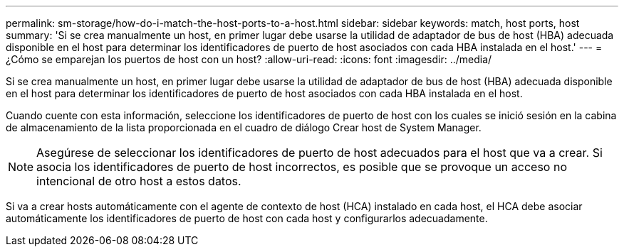 ---
permalink: sm-storage/how-do-i-match-the-host-ports-to-a-host.html 
sidebar: sidebar 
keywords: match, host ports, host 
summary: 'Si se crea manualmente un host, en primer lugar debe usarse la utilidad de adaptador de bus de host (HBA) adecuada disponible en el host para determinar los identificadores de puerto de host asociados con cada HBA instalada en el host.' 
---
= ¿Cómo se emparejan los puertos de host con un host?
:allow-uri-read: 
:icons: font
:imagesdir: ../media/


[role="lead"]
Si se crea manualmente un host, en primer lugar debe usarse la utilidad de adaptador de bus de host (HBA) adecuada disponible en el host para determinar los identificadores de puerto de host asociados con cada HBA instalada en el host.

Cuando cuente con esta información, seleccione los identificadores de puerto de host con los cuales se inició sesión en la cabina de almacenamiento de la lista proporcionada en el cuadro de diálogo Crear host de System Manager.

[NOTE]
====
Asegúrese de seleccionar los identificadores de puerto de host adecuados para el host que va a crear. Si asocia los identificadores de puerto de host incorrectos, es posible que se provoque un acceso no intencional de otro host a estos datos.

====
Si va a crear hosts automáticamente con el agente de contexto de host (HCA) instalado en cada host, el HCA debe asociar automáticamente los identificadores de puerto de host con cada host y configurarlos adecuadamente.
